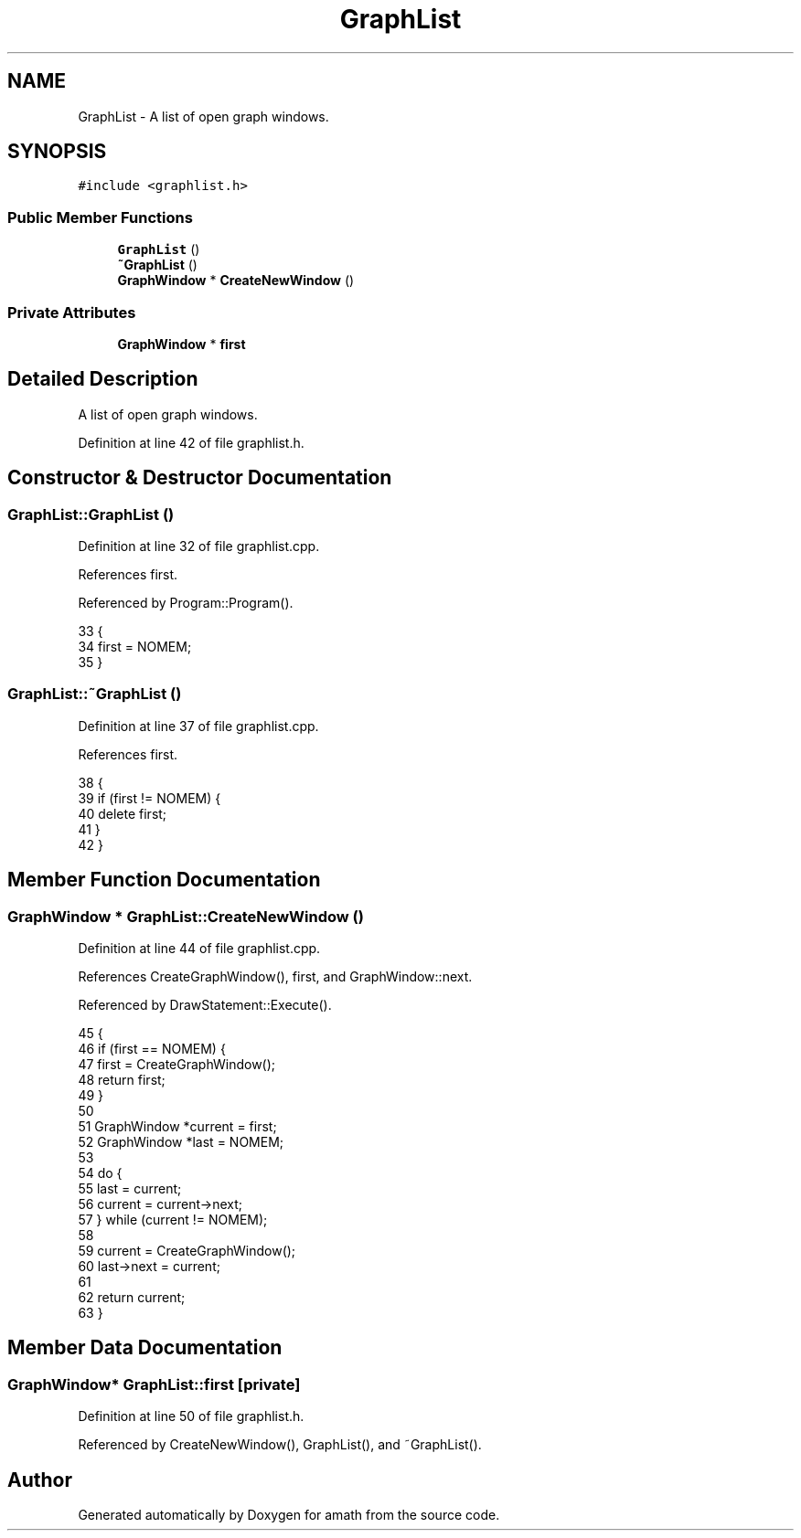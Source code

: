 .TH "GraphList" 3 "Sat Jan 21 2017" "Version 1.6.1" "amath" \" -*- nroff -*-
.ad l
.nh
.SH NAME
GraphList \- A list of open graph windows\&.  

.SH SYNOPSIS
.br
.PP
.PP
\fC#include <graphlist\&.h>\fP
.SS "Public Member Functions"

.in +1c
.ti -1c
.RI "\fBGraphList\fP ()"
.br
.ti -1c
.RI "\fB~GraphList\fP ()"
.br
.ti -1c
.RI "\fBGraphWindow\fP * \fBCreateNewWindow\fP ()"
.br
.in -1c
.SS "Private Attributes"

.in +1c
.ti -1c
.RI "\fBGraphWindow\fP * \fBfirst\fP"
.br
.in -1c
.SH "Detailed Description"
.PP 
A list of open graph windows\&. 
.PP
Definition at line 42 of file graphlist\&.h\&.
.SH "Constructor & Destructor Documentation"
.PP 
.SS "GraphList::GraphList ()"

.PP
Definition at line 32 of file graphlist\&.cpp\&.
.PP
References first\&.
.PP
Referenced by Program::Program()\&.
.PP
.nf
33 {
34     first = NOMEM;
35 }
.fi
.SS "GraphList::~GraphList ()"

.PP
Definition at line 37 of file graphlist\&.cpp\&.
.PP
References first\&.
.PP
.nf
38 {
39     if (first != NOMEM) {
40         delete first;
41     }
42 }
.fi
.SH "Member Function Documentation"
.PP 
.SS "\fBGraphWindow\fP * GraphList::CreateNewWindow ()"

.PP
Definition at line 44 of file graphlist\&.cpp\&.
.PP
References CreateGraphWindow(), first, and GraphWindow::next\&.
.PP
Referenced by DrawStatement::Execute()\&.
.PP
.nf
45 {
46     if (first == NOMEM) {
47         first = CreateGraphWindow();
48         return first;
49     }
50 
51     GraphWindow *current = first;
52     GraphWindow *last = NOMEM;
53 
54     do {
55         last = current;
56         current = current->next;
57     } while (current != NOMEM);
58 
59     current = CreateGraphWindow();
60     last->next = current;
61 
62     return current;
63 }
.fi
.SH "Member Data Documentation"
.PP 
.SS "\fBGraphWindow\fP* GraphList::first\fC [private]\fP"

.PP
Definition at line 50 of file graphlist\&.h\&.
.PP
Referenced by CreateNewWindow(), GraphList(), and ~GraphList()\&.

.SH "Author"
.PP 
Generated automatically by Doxygen for amath from the source code\&.
